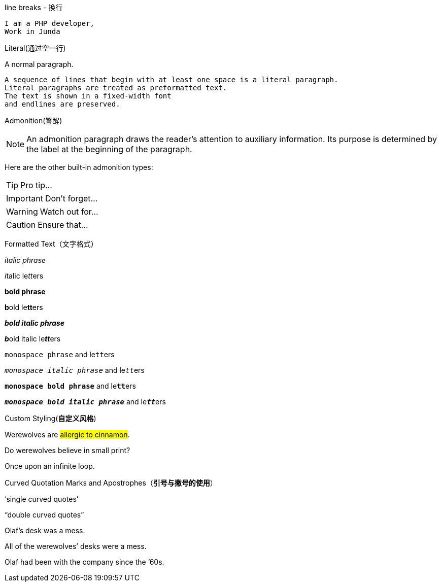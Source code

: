 line breaks - 换行

----
I am a PHP developer,
Work in Junda
----


Literal(通过空一行)

A normal paragraph.

 A sequence of lines that begin with at least one space is a literal paragraph.
 Literal paragraphs are treated as preformatted text.
 The text is shown in a fixed-width font
 and endlines are preserved.


Admonition(警醒)

NOTE: An admonition paragraph draws the reader's attention to
auxiliary information.
Its purpose is determined by the label
at the beginning of the paragraph.

Here are the other built-in admonition types:

TIP: Pro tip...

IMPORTANT: Don't forget...

WARNING: Watch out for...

CAUTION: Ensure that...


Formatted Text（文字格式）

_italic phrase_

__i__talic le__tt__ers

*bold phrase*

**b**old le**tt**ers

*_bold italic phrase_*

**__b__**old italic le**__tt__**ers

`monospace phrase` and le``tt``ers

`_monospace italic phrase_` and le``__tt__``ers

`*monospace bold phrase*` and le``**tt**``ers

`*_monospace bold italic phrase_*` and le``**__tt__**``ers



Custom Styling(*自定义风格*)

Werewolves are #allergic to cinnamon#.

Do werewolves believe in [small]#small print#?

[big]##O##nce upon an infinite loop.



Curved Quotation Marks and Apostrophes（*引号与撇号的使用*）

'`single curved quotes`'

"`double curved quotes`"

Olaf's desk was a mess.

All of the werewolves`' desks were a mess.

Olaf had been with the company since the `'60s.
